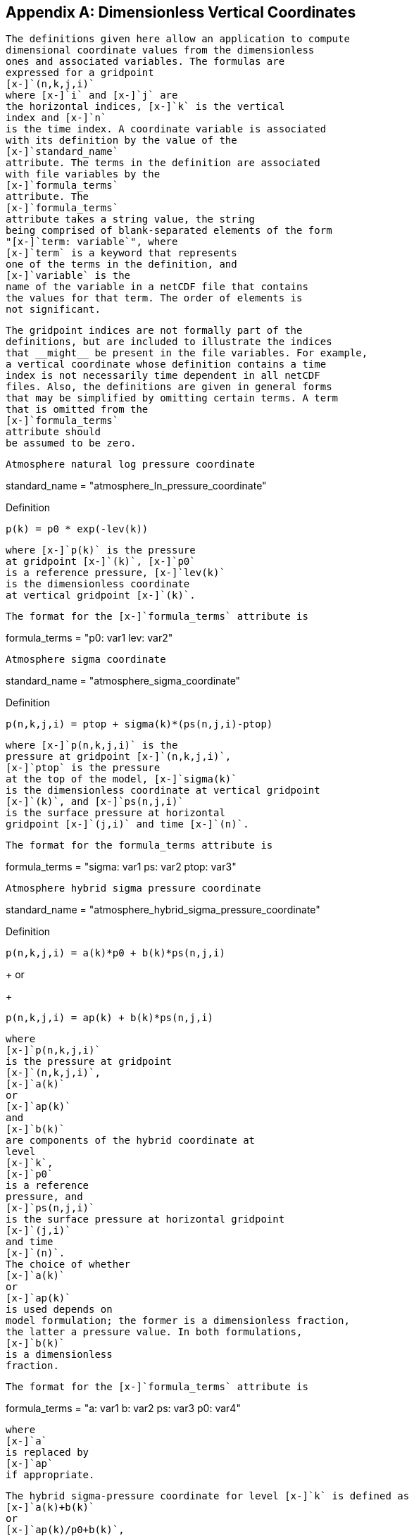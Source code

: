 [[dimensionless-v-coord]]

[appendix]
== Dimensionless Vertical Coordinates


        The definitions given here allow an application to compute
        dimensional coordinate values from the dimensionless
        ones and associated variables. The formulas are
        expressed for a gridpoint 
        [x-]`(n,k,j,i)` 
        where [x-]`i` and [x-]`j` are
        the horizontal indices, [x-]`k` is the vertical
        index and [x-]`n`
        is the time index. A coordinate variable is associated
        with its definition by the value of the 
        [x-]`standard_name`
        attribute. The terms in the definition are associated
        with file variables by the 
        [x-]`formula_terms` 
        attribute. The
        [x-]`formula_terms`
        attribute takes a string value, the string
        being comprised of blank-separated elements of the form
        "[x-]`term: variable`", where
        [x-]`term` is a keyword that represents
        one of the terms in the definition, and
        [x-]`variable` is the
        name of the variable in a netCDF file that contains
        the values for that term. The order of elements is
        not significant.
    


        The gridpoint indices are not formally part of the
        definitions, but are included to illustrate the indices
        that __might__ be present in the file variables. For example,
        a vertical coordinate whose definition contains a time
        index is not necessarily time dependent in all netCDF
        files. Also, the definitions are given in general forms
        that may be simplified by omitting certain terms. A term
        that is omitted from the 
        [x-]`formula_terms`
        attribute should
        be assumed to be zero.
    


    
    
     Atmosphere natural log pressure coordinate 
                
++++++++++++++++++++++++++++++++++++++
<programlisting format="linespecific">
<varname>standard_name</varname> = "atmosphere_ln_pressure_coordinate"
                </programlisting>
++++++++++++++++++++++++++++++++++++++


            


              Definition::: 
----

p(k) = p0 * exp(-lev(k))
                     
----



             where [x-]`p(k)` is the pressure
             at gridpoint [x-]`(k)`, [x-]`p0`
             is a reference pressure, [x-]`lev(k)`
             is the dimensionless coordinate
             at vertical gridpoint [x-]`(k)`.
            


              The format for the [x-]`formula_terms` attribute is 
              
++++++++++++++++++++++++++++++++++++++
<programlisting format="linespecific">
<varname>formula_terms</varname> = "p0: var1 lev: var2"
              </programlisting>
++++++++++++++++++++++++++++++++++++++


            


    


    
     Atmosphere sigma coordinate 
                
++++++++++++++++++++++++++++++++++++++
<programlisting format="linespecific">
<varname>standard_name</varname> = "atmosphere_sigma_coordinate"
                </programlisting>
++++++++++++++++++++++++++++++++++++++


            


              Definition::: 
----

p(n,k,j,i) = ptop + sigma(k)*(ps(n,j,i)-ptop)
                     
----



              where [x-]`p(n,k,j,i)` is the
              pressure at gridpoint [x-]`(n,k,j,i)`,
              [x-]`ptop` is the pressure
              at the top of the model, [x-]`sigma(k)`
              is the dimensionless coordinate at vertical gridpoint
              [x-]`(k)`, and [x-]`ps(n,j,i)`
              is the surface pressure at horizontal
              gridpoint [x-]`(j,i)` and time [x-]`(n)`.
            


              The format for the formula_terms attribute is 
              
++++++++++++++++++++++++++++++++++++++
<programlisting format="linespecific">
<varname>formula_terms</varname> = "sigma: var1 ps: var2 ptop: var3"
              </programlisting>
++++++++++++++++++++++++++++++++++++++


            


     Atmosphere hybrid sigma pressure coordinate 
                
++++++++++++++++++++++++++++++++++++++
<programlisting format="linespecific">
<varname>standard_name</varname> = "atmosphere_hybrid_sigma_pressure_coordinate"
                </programlisting>
++++++++++++++++++++++++++++++++++++++


            


              Definition::: 
----

p(n,k,j,i) = a(k)*p0 + b(k)*ps(n,j,i)
                     
----

+
or

+
----

p(n,k,j,i) = ap(k) + b(k)*ps(n,j,i)
                     
----


              where 
              [x-]`p(n,k,j,i)`
              is the pressure at gridpoint
              [x-]`(n,k,j,i)`,
              [x-]`a(k)`
              or 
              [x-]`ap(k)`
              and 
              [x-]`b(k)`
              are components of the hybrid coordinate at
              level 
              [x-]`k`,
              [x-]`p0` 
              is a reference
              pressure, and 
              [x-]`ps(n,j,i)`
              is the surface pressure at horizontal gridpoint
              [x-]`(j,i)` 
              and time
              [x-]`(n)`. 
              The choice of whether 
              [x-]`a(k)` 
              or
              [x-]`ap(k)` 
              is used depends on
              model formulation; the former is a dimensionless fraction,
              the latter a pressure value. In both formulations,
              [x-]`b(k)` 
              is a dimensionless
              fraction.
            


              The format for the [x-]`formula_terms` attribute is
              
++++++++++++++++++++++++++++++++++++++
<programlisting format="linespecific">
<varname>formula_terms</varname> = "a: var1 b: var2 ps: var3 p0: var4" 
              </programlisting>
++++++++++++++++++++++++++++++++++++++


              where 
              [x-]`a` 
              is replaced by 
              [x-]`ap` 
              if appropriate. 
            


              The hybrid sigma-pressure coordinate for level [x-]`k` is defined as 
              [x-]`a(k)+b(k)` 
              or 
              [x-]`ap(k)/p0+b(k)`, 
              as appropriate.
            



     Atmosphere hybrid height coordinate 
        
++++++++++++++++++++++++++++++++++++++
<programlisting format="linespecific">
<varname>standard_name</varname> = "atmosphere_hybrid_height_coordinate"
        </programlisting>
++++++++++++++++++++++++++++++++++++++


      


        Definition::: 
----

z(n,k,j,i) = a(k) + b(k)*orog(n,j,i)
              
----



        where 
        [x-]`z(n,k,j,i)`
        is the height above the geoid (approximately mean sea level) at gridpoint 
        [x-]`(k,j,i)`
        and 
        [x-]`time (n)`, 
        [x-]`orog(n,j,i)`
        is the height of the surface above 
        the geoid at
        [x-]`(j,i)` 
        and 
        [x-]`time (n)`, 
        and [x-]`a(k)` and [x-]`b(k)`
        are the coordinates
        which define hybrid height level 
        [x-]`k`.
        [x-]`a(k)` has the dimensions of height and
        [x-]`b(i)` is dimensionless.
      


        The format for the 
        [x-]`formula_terms` 
        attribute is 
        
++++++++++++++++++++++++++++++++++++++
<programlisting format="linespecific">
<varname>formula_terms</varname> = "a: var1 b: var2 orog: var3"
        </programlisting>
++++++++++++++++++++++++++++++++++++++


      


        There is no dimensionless hybrid height coordinate. The hybrid
        height is best approximated as [x-]`a(k)`
        if a level-dependent constant is needed.
      



     Atmosphere smooth level vertical (SLEVE) coordinate 
        
++++++++++++++++++++++++++++++++++++++
<programlisting format="linespecific">
<varname>standard_name</varname> = "atmosphere_sleve_coordinate"
        </programlisting>
++++++++++++++++++++++++++++++++++++++


      


        Definition::: 
----

z(n,k,j,i) = a(k)*ztop + b1(k)*zsurf1(n,j,i) + b2(k)*zsurf2(n,j,i)
              
----



        where 
        [x-]`z(n,k,j,i)`
        is the height above the geoid (approximately mean sea level) at gridpoint 
        [x-]`(k,j,i)`
        and time
        [x-]`(n)`, 
        [x-]`ztop` 
        is the height of the top of the model, and
        [x-]`a(k)`,
        [x-]`b1(k)`,
        and
        [x-]`b2(k)`
        are the dimensionless coordinates which define hybrid level
        [x-]`k`.
        [x-]`zsurf1(n,j,i)`
        and 
        [x-]`zsurf2(n,j,i)`
        are respectively the large and small parts of the topography.  See Shaer et al
        [<<sch02,SCH02>>]
        for details.
      


        The format for the 
        [x-]`formula_terms` 
        attribute is 
        
++++++++++++++++++++++++++++++++++++++
<programlisting format="linespecific">
<varname>formula_terms</varname> = "a: var1 b1: var2 b2: var3 ztop: var4 zsurf1: var5
                zsurf2: var6"
        </programlisting>
++++++++++++++++++++++++++++++++++++++


      


        The hybrid height coordinate for level 
        [x-]`k` is defined as
        [x-]`a(k)*ztop`.
      


      
    Ocean sigma coordinate 
        
++++++++++++++++++++++++++++++++++++++
<programlisting format="linespecific">
<varname>standard_name</varname> = "ocean_sigma_coordinate"
        </programlisting>
++++++++++++++++++++++++++++++++++++++


      


        Definition::: 
----

z(n,k,j,i) = eta(n,j,i) + sigma(k)*(depth(j,i)+eta(n,j,i))
              
----



        where [x-]`z(n,k,j,i)` is height, positive upwards, relative to
        ocean datum (e.g. mean sea level) at gridpoint [x-]`(n,k,j,i)`,
        [x-]`eta(n,j,i)` is the height of the ocean surface, positive upwards,
        relative to ocean datum at gridpoint [x-]`(n,j,i)`,
        [x-]`sigma(k)` is the
        dimensionless coordinate at vertical gridpoint [x-]`(k)`,
        and [x-]`depth(j,i)`
        is the distance from ocean datum to sea floor (positive value)
        at horizontal gridpoint [x-]`(j,i)`.
      


        The format for the 
        [x-]`formula_terms` 
        attribute is 
        
++++++++++++++++++++++++++++++++++++++
<programlisting format="linespecific">
<varname>formula_terms</varname> = "sigma: var1 eta: var2 depth: var3"
        </programlisting>
++++++++++++++++++++++++++++++++++++++


      



    
    Ocean s-coordinate 
        
++++++++++++++++++++++++++++++++++++++
<programlisting format="linespecific">
<varname>standard_name</varname> = "ocean_s_coordinate"
        </programlisting>
++++++++++++++++++++++++++++++++++++++


      


        Definition::: 
----

z(n,k,j,i) = eta(n,j,i)*(1+s(k)) + depth_c*s(k) +
             (depth(j,i)-depth_c)*C(k)

where  C(k) = (1-b)*sinh(a*s(k))/sinh(a) + 
         b*[tanh(a*(s(k)+0.5))/(2*tanh(0.5*a)) - 0.5]
              
----



        where [x-]`z(n,k,j,i)` is height, positive upwards, relative to ocean
        datum (e.g. mean sea level) at gridpoint [x-]`(n,k,j,i)`,
        [x-]`eta(n,j,i)` is
        the height of the ocean surface, positive upwards, relative to
        ocean datum at gridpoint [x-]`(n,j,i)`, [x-]`s(k)` is the dimensionless
        coordinate at vertical gridpoint [x-]`(k)`, and [x-]`depth(j,i)` is the distance
        from ocean datum to sea floor (positive value) at horizontal
        gridpoint [x-]`(j,i)`. The constants
        [x-]`a`, [x-]`b`, and [x-]`depth_c` control the stretching.
      


        The format for the 
        [x-]`formula_terms` 
        attribute is 
        
++++++++++++++++++++++++++++++++++++++
<programlisting format="linespecific">
<varname>formula_terms</varname> = "s: var1 eta: var2 depth: var3 a: var4 b: var5 depth_c: var6"
        </programlisting>
++++++++++++++++++++++++++++++++++++++


      


    
    
    Ocean sigma over z coordinate 
        
++++++++++++++++++++++++++++++++++++++
<programlisting format="linespecific">
<varname>standard_name</varname> = "ocean_sigma_z_coordinate"
        </programlisting>
++++++++++++++++++++++++++++++++++++++


      


        Definition::: 
----

for k <= nsigma:

  z(n,k,j,i) = eta(n,j,i) + sigma(k)*(min(depth_c,depth(j,i))+eta(n,j,i))
 
for k > nsigma:

  z(n,k,j,i) = zlev(k)
              
----



        where [x-]`z(n,k,j,i)` is height, positive upwards, relative to ocean
        datum (e.g. mean sea level) at gridpoint [x-]`(n,k,j,i)`,
        [x-]`eta(n,j,i)`
        is the height of the ocean surface, positive upwards, relative
        to ocean datum at gridpoint [x-]`(n,j,i)`,
        [x-]`sigma(k)` is the dimensionless
        coordinate at vertical gridpoint [x-]`(k)` for
        [x-]`k &lt;= nsigma`,
        and [x-]`depth(j,i)` is the distance from ocean datum to
        sea floor (positive value) at horizontal gridpoint [x-]`(j,i)`.
        Above depth [x-]`depth_c` there are [x-]`nsigma` layers.
      


        The format for the 
        [x-]`formula_terms` 
        attribute is 
        
++++++++++++++++++++++++++++++++++++++
<programlisting format="linespecific">
<varname>formula_terms</varname> = "sigma: var1 eta: var2 depth: var3 depth_c: var4 nsigma: var5
                zlev: var6"
        </programlisting>
++++++++++++++++++++++++++++++++++++++


      


    
    
    Ocean double sigma coordinate 
        
++++++++++++++++++++++++++++++++++++++
<programlisting format="linespecific">
<varname>standard_name</varname> = "ocean_double_sigma_coordinate"
        </programlisting>
++++++++++++++++++++++++++++++++++++++


      


        Definition::: 
----

for k <= k_c:

  z(k,j,i)= sigma(k)*f(j,i)

for k > k_c:

  z(k,j,i)= f(j,i) + (sigma(k)-1)*(depth(j,i)-f(j,i))

f(j,i)= 0.5*(z1+ z2) + 0.5*(z1-z2)* tanh(2*a/(z1-z2)*(depth(j,i)-href))
              
----



        where [x-]`z(k,j,i)` is height, positive upwards, relative to ocean
        datum (e.g. mean sea level) at gridpoint [x-]`(k,j,i)`,
        [x-]`sigma(k)` is the dimensionless coordinate at vertical
        gridpoint [x-]`(k)` for [x-]`k &lt;= k_c`,
        and [x-]`depth(j,i)` is the distance
        from ocean datum to sea floor (positive value) at horizontal
        gridpoint [x-]`(j,i)`.
        z1, z2, a, and href are constants.
      


        The format for the 
        [x-]`formula_terms` 
        attribute is 
        
++++++++++++++++++++++++++++++++++++++
<programlisting format="linespecific">
<varname>formula_terms</varname> = "sigma: var1 depth: var2 z1: var3 z2: var4 a: var5 href: var6
                k_c: var7"
        </programlisting>
++++++++++++++++++++++++++++++++++++++


      


    
    
    

